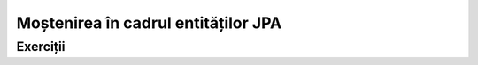 ====================================
Moștenirea în cadrul entităților JPA
====================================

Exerciții
=========

